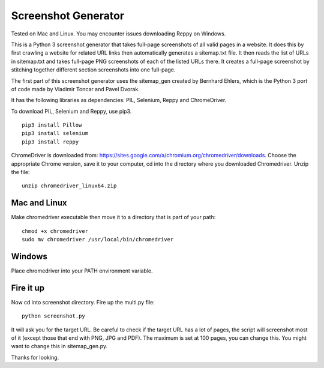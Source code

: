 ********************
Screenshot Generator
********************

Tested on Mac and Linux. You may encounter issues downloading Reppy on Windows.

This is a Python 3 screenshot generator that takes full-page screenshots of all valid pages in a website. It does this by first crawling a website for related URL links then automatically generates a sitemap.txt file. It then reads the list of URLs in sitemap.txt and takes full-page PNG screenshots of each of the listed URLs there. It creates a full-page screenshot by stitching together different section screenshots into one full-page.

The first part of this screenshot generator uses the sitemap_gen created by Bernhard Ehlers, which is the Python 3 port of code made by Vladimir Toncar and Pavel Dvorak.

It has the following libraries as dependencies: PIL, Selenium, Reppy and ChromeDriver.

To download PIL, Selenium and Reppy, use pip3. 
::
  pip3 install Pillow
  pip3 install selenium
  pip3 install reppy

ChromeDriver is downloaded from: https://sites.google.com/a/chromium.org/chromedriver/downloads. Choose the appropriate Chrome version, save it to your computer, cd into the directory where you downloaded Chromedriver. Unzip the file:
::

  unzip chromedriver_linux64.zip

Mac and Linux
=============
Make chromedriver executable then move it to a directory that is part of your path:
::
  
  chmod +x chromedriver
  sudo mv chromedriver /usr/local/bin/chromedriver

Windows
=======
Place chromedriver into your PATH environment variable.

Fire it up
==========
Now cd into screenshot directory. Fire up the multi.py file:
::

  python screenshot.py

It will ask you for the target URL. Be careful to check if the target URL has a lot of pages, the script will screenshot most of it (except those that end with PNG, JPG and PDF). The maximum is set at 100 pages, you can change this. You might want to change this in sitemap_gen.py.

Thanks for looking.
